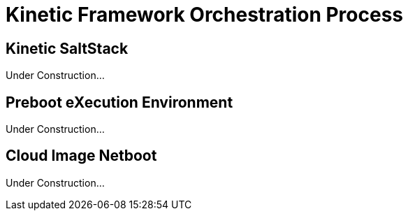 = Kinetic Framework Orchestration Process

[#saltstack]
== Kinetic SaltStack

Under Construction...

[#pxe]
== Preboot eXecution Environment

Under Construction...

[#netboot]
== Cloud Image Netboot

Under Construction...